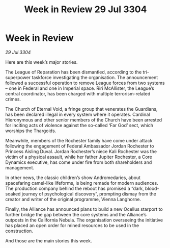 :PROPERTIES:
:ID:       1c859763-899c-490c-afaf-ee7db07e91ea
:END:
#+title: Week in Review 29 Jul 3304
#+filetags: :Alliance:3304:galnet:

* Week in Review

/29 Jul 3304/

Here are this week’s major stories. 

The League of Reparation has been dismantled, according to the tri-superpower taskforce investigating the organisation. The announcement followed a successful operation to remove League forces from two systems – one in Federal and one in Imperial space. Riri McAllister, the League’s central coordinator, has been charged with multiple terrorism-related crimes. 

The Church of Eternal Void, a fringe group that venerates the Guardians, has been declared illegal in every system where it operates. Cardinal Hieronymous and other senior members of the Church have been arrested for inciting acts of violence against the so-called ‘Far God’ sect, which worships the Thargoids. 

Meanwhile, members of the Rochester family have come under attack following the engagement of Federal Ambassador Jordan Rochester to Princess Aisling Duval. Jordan Rochester’s niece Kali Rochester was the victim of a physical assault, while her father Jupiter Rochester, a Core Dynamics executive, has come under fire from both shareholders and management. 

In other news, the classic children’s show Andromedaries, about spacefaring camel-like lifeforms, is being remade for modern audiences. The production company behind the reboot has promised a “dark, blood-soaked journey of psychological discovery”, prompting dismay from the creator and writer of the original programme, Vienna Langhorne. 

Finally, the Alliance has announced plans to build a new Ocellus starport to further bridge the gap between the core systems and the Alliance’s outposts in the California Nebula. The organisation overseeing the initiative has placed an open order for mined resources to be used in the construction. 

And those are the main stories this week.
